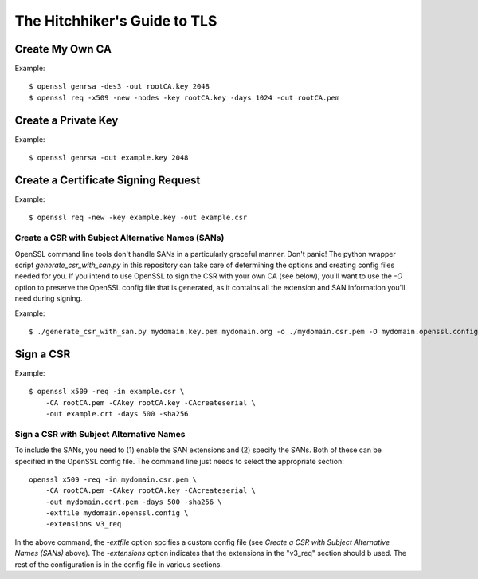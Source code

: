 =============================
The Hitchhiker's Guide to TLS
=============================

----------------
Create My Own CA
----------------

Example::

    $ openssl genrsa -des3 -out rootCA.key 2048
    $ openssl req -x509 -new -nodes -key rootCA.key -days 1024 -out rootCA.pem

--------------------
Create a Private Key
--------------------

Example::

    $ openssl genrsa -out example.key 2048

------------------------------------
Create a Certificate Signing Request
------------------------------------

Example::

    $ openssl req -new -key example.key -out example.csr

""""""""""""""""""""""""""""""""""""""""""""""""""
Create a CSR with Subject Alternative Names (SANs)
""""""""""""""""""""""""""""""""""""""""""""""""""

OpenSSL command line tools don't handle SANs in a particularly graceful
manner.  Don't panic!  The python wrapper script `generate_csr_with_san.py`
in this repository can take care of determining the options and creating
config files needed for you.  If you intend to use OpenSSL to sign the
CSR with your own CA (see below), you'll want to use the `-O` option to
preserve the OpenSSL config file that is generated, as it contains all
the extension and SAN information you'll need during signing. 

Example::

    $ ./generate_csr_with_san.py mydomain.key.pem mydomain.org -o ./mydomain.csr.pem -O mydomain.openssl.config

----------
Sign a CSR
----------

Example::

    $ openssl x509 -req -in example.csr \
        -CA rootCA.pem -CAkey rootCA.key -CAcreateserial \
        -out example.crt -days 500 -sha256

"""""""""""""""""""""""""""""""""""""""""
Sign a CSR with Subject Alternative Names
"""""""""""""""""""""""""""""""""""""""""

To include the SANs, you need to (1) enable the SAN extensions and (2) specify the SANs.
Both of these can be specified in the OpenSSL config file.  The command line just needs
to select the appropriate section::

    openssl x509 -req -in mydomain.csr.pem \
        -CA rootCA.pem -CAkey rootCA.key -CAcreateserial \
        -out mydomain.cert.pem -days 500 -sha256 \
        -extfile mydomain.openssl.config \
        -extensions v3_req

In the above command, the `-extfile` option spcifies a custom config file (see
`Create a CSR with Subject Alternative Names (SANs)` above).
The `-extensions` option indicates that the extensions in the "v3_req"
section should b used.  The rest of the configuration is in the config file
in various sections.

